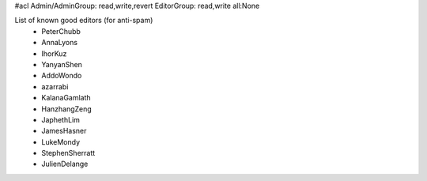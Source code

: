 #acl Admin/AdminGroup: read,write,revert EditorGroup: read,write all:None

List of known good editors (for anti-spam)
 * PeterChubb
 * AnnaLyons
 * IhorKuz
 * YanyanShen
 * AddoWondo
 * azarrabi
 * KalanaGamlath
 * HanzhangZeng
 * JaphethLim
 * JamesHasner
 * LukeMondy
 * StephenSherratt
 * JulienDelange
